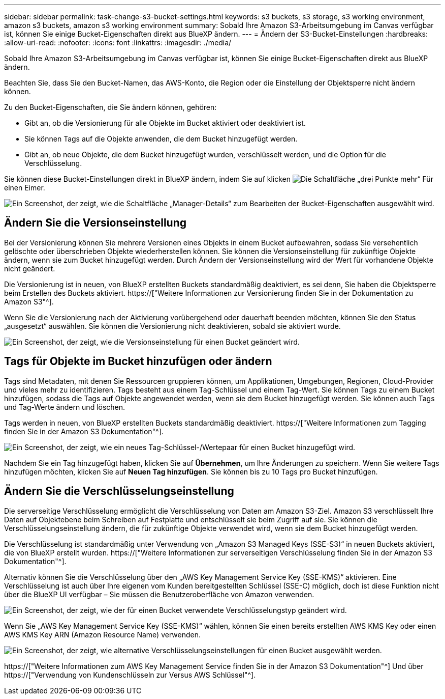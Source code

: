 ---
sidebar: sidebar 
permalink: task-change-s3-bucket-settings.html 
keywords: s3 buckets, s3 storage, s3 working environment, amazon s3 buckets, amazon s3 working environment 
summary: Sobald Ihre Amazon S3-Arbeitsumgebung im Canvas verfügbar ist, können Sie einige Bucket-Eigenschaften direkt aus BlueXP ändern. 
---
= Ändern der S3-Bucket-Einstellungen
:hardbreaks:
:allow-uri-read: 
:nofooter: 
:icons: font
:linkattrs: 
:imagesdir: ./media/


[role="lead"]
Sobald Ihre Amazon S3-Arbeitsumgebung im Canvas verfügbar ist, können Sie einige Bucket-Eigenschaften direkt aus BlueXP ändern.

Beachten Sie, dass Sie den Bucket-Namen, das AWS-Konto, die Region oder die Einstellung der Objektsperre nicht ändern können.

Zu den Bucket-Eigenschaften, die Sie ändern können, gehören:

* Gibt an, ob die Versionierung für alle Objekte im Bucket aktiviert oder deaktiviert ist.
* Sie können Tags auf die Objekte anwenden, die dem Bucket hinzugefügt werden.
* Gibt an, ob neue Objekte, die dem Bucket hinzugefügt wurden, verschlüsselt werden, und die Option für die Verschlüsselung.


Sie können diese Bucket-Einstellungen direkt in BlueXP ändern, indem Sie auf klicken image:button-horizontal-more.gif["Die Schaltfläche „drei Punkte mehr“"] Für einen Eimer.

image:screenshot-edit-amazon-s3-bucket.png["Ein Screenshot, der zeigt, wie die Schaltfläche „Manager-Details“ zum Bearbeiten der Bucket-Eigenschaften ausgewählt wird."]



== Ändern Sie die Versionseinstellung

Bei der Versionierung können Sie mehrere Versionen eines Objekts in einem Bucket aufbewahren, sodass Sie versehentlich gelöschte oder überschrieben Objekte wiederherstellen können. Sie können die Versionseinstellung für zukünftige Objekte ändern, wenn sie zum Bucket hinzugefügt werden. Durch Ändern der Versionseinstellung wird der Wert für vorhandene Objekte nicht geändert.

Die Versionierung ist in neuen, von BlueXP erstellten Buckets standardmäßig deaktiviert, es sei denn, Sie haben die Objektsperre beim Erstellen des Buckets aktiviert. https://["Weitere Informationen zur Versionierung finden Sie in der Dokumentation zu Amazon S3"^].

Wenn Sie die Versionierung nach der Aktivierung vorübergehend oder dauerhaft beenden möchten, können Sie den Status „ausgesetzt“ auswählen. Sie können die Versionierung nicht deaktivieren, sobald sie aktiviert wurde.

image:screenshot-amazon-s3-versioning.png["Ein Screenshot, der zeigt, wie die Versionseinstellung für einen Bucket geändert wird."]



== Tags für Objekte im Bucket hinzufügen oder ändern

Tags sind Metadaten, mit denen Sie Ressourcen gruppieren können, um Applikationen, Umgebungen, Regionen, Cloud-Provider und vieles mehr zu identifizieren. Tags besteht aus einem Tag-Schlüssel und einem Tag-Wert. Sie können Tags zu einem Bucket hinzufügen, sodass die Tags auf Objekte angewendet werden, wenn sie dem Bucket hinzugefügt werden. Sie können auch Tags und Tag-Werte ändern und löschen.

Tags werden in neuen, von BlueXP erstellten Buckets standardmäßig deaktiviert. https://["Weitere Informationen zum Tagging finden Sie in der Amazon S3 Dokumentation"^].

image:screenshot-amazon-s3-tags.png["Ein Screenshot, der zeigt, wie ein neues Tag-Schlüssel-/Wertepaar für einen Bucket hinzugefügt wird."]

Nachdem Sie ein Tag hinzugefügt haben, klicken Sie auf *Übernehmen*, um Ihre Änderungen zu speichern. Wenn Sie weitere Tags hinzufügen möchten, klicken Sie auf *Neuen Tag hinzufügen*. Sie können bis zu 10 Tags pro Bucket hinzufügen.



== Ändern Sie die Verschlüsselungseinstellung

Die serverseitige Verschlüsselung ermöglicht die Verschlüsselung von Daten am Amazon S3-Ziel. Amazon S3 verschlüsselt Ihre Daten auf Objektebene beim Schreiben auf Festplatte und entschlüsselt sie beim Zugriff auf sie. Sie können die Verschlüsselungseinstellung ändern, die für zukünftige Objekte verwendet wird, wenn sie dem Bucket hinzugefügt werden.

Die Verschlüsselung ist standardmäßig unter Verwendung von „Amazon S3 Managed Keys (SSE-S3)“ in neuen Buckets aktiviert, die von BlueXP erstellt wurden. https://["Weitere Informationen zur serverseitigen Verschlüsselung finden Sie in der Amazon S3 Dokumentation"^].

Alternativ können Sie die Verschlüsselung über den „AWS Key Management Service Key (SSE-KMS)“ aktivieren. Eine Verschlüsselung ist auch über Ihre eigenen vom Kunden bereitgestellten Schlüssel (SSE-C) möglich, doch ist diese Funktion nicht über die BlueXP UI verfügbar – Sie müssen die Benutzeroberfläche von Amazon verwenden.

image:screenshot-amazon-s3-encryption1.png["Ein Screenshot, der zeigt, wie der für einen Bucket verwendete Verschlüsselungstyp geändert wird."]

Wenn Sie „AWS Key Management Service Key (SSE-KMS)“ wählen, können Sie einen bereits erstellten AWS KMS Key oder einen AWS KMS Key ARN (Amazon Resource Name) verwenden.

image:screenshot-amazon-s3-encryption2.png["Ein Screenshot, der zeigt, wie alternative Verschlüsselungseinstellungen für einen Bucket ausgewählt werden."]

https://["Weitere Informationen zum AWS Key Management Service finden Sie in der Amazon S3 Dokumentation"^] Und über https://["Verwendung von Kundenschlüsseln zur Versus AWS Schlüssel"^].
